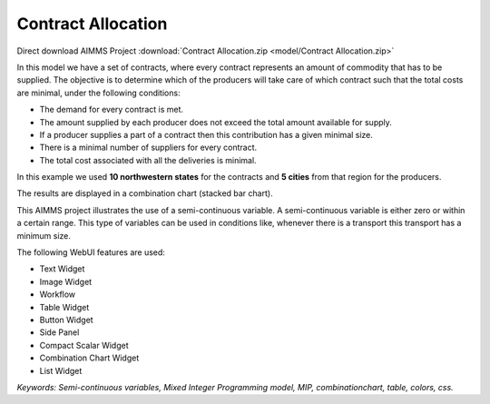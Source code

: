 Contract Allocation
=========================
.. meta::
   :keywords: Semi-continuous variables, Mixed Integer Programming model, MIP, bar Chart, table, colors
   :description: This AIMMS project illustrates the use of a semi-continuous variable.

Direct download AIMMS Project :download:`Contract Allocation.zip <model/Contract Allocation.zip>`

.. image:: https://img.shields.io/badge/AIMMS_4.85-Contract_Alocation-blue
   :target: :download:`Contract Allocation.zip <model/Contract Allocation.zip>`

.. Go to the example on GitHub: https://github.com/aimms/examples/tree/master/Application%20Examples/Contract%20Allocation

In this model we have a set of contracts, where every contract represents an amount of commodity that has to be supplied. The objective is to determine which of the producers will take care of which contract such that the total costs are minimal, under the following conditions:


- The demand for every contract is met.

- The amount supplied by each producer does not exceed the total amount available for supply.

- If a producer supplies a part of a contract then this contribution has a given minimal size.

- There is a minimal number of suppliers for every contract. 

- The total cost associated with all the deliveries is minimal.

In this example we used **10 northwestern states** for the contracts and **5 cities** from that region for the producers.

The results are displayed in a combination chart (stacked bar chart).

This AIMMS project illustrates the use of a semi-continuous variable. A semi-continuous variable is either zero or within a certain range. This type of variables can be used in conditions like, whenever there is a transport this transport has a minimum size. 

The following WebUI features are used:

- Text Widget

- Image Widget

- Workflow

- Table Widget

- Button Widget

- Side Panel

- Compact Scalar Widget

- Combination Chart Widget

- List Widget

*Keywords: Semi-continuous variables, Mixed Integer Programming model, MIP, combinationchart, table, colors, css.*


